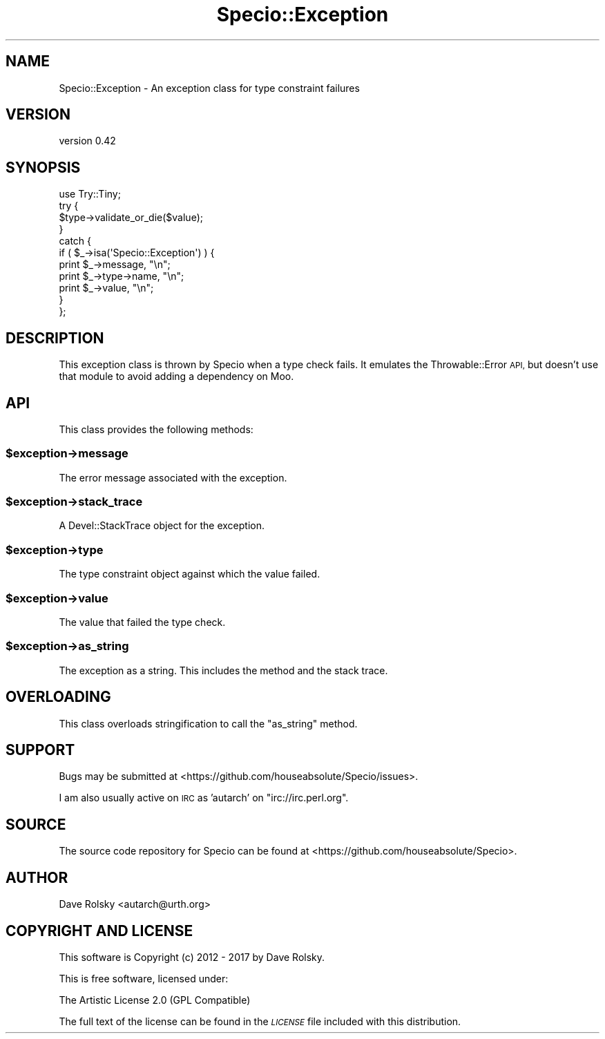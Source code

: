 .\" Automatically generated by Pod::Man 4.10 (Pod::Simple 3.40)
.\"
.\" Standard preamble:
.\" ========================================================================
.de Sp \" Vertical space (when we can't use .PP)
.if t .sp .5v
.if n .sp
..
.de Vb \" Begin verbatim text
.ft CW
.nf
.ne \\$1
..
.de Ve \" End verbatim text
.ft R
.fi
..
.\" Set up some character translations and predefined strings.  \*(-- will
.\" give an unbreakable dash, \*(PI will give pi, \*(L" will give a left
.\" double quote, and \*(R" will give a right double quote.  \*(C+ will
.\" give a nicer C++.  Capital omega is used to do unbreakable dashes and
.\" therefore won't be available.  \*(C` and \*(C' expand to `' in nroff,
.\" nothing in troff, for use with C<>.
.tr \(*W-
.ds C+ C\v'-.1v'\h'-1p'\s-2+\h'-1p'+\s0\v'.1v'\h'-1p'
.ie n \{\
.    ds -- \(*W-
.    ds PI pi
.    if (\n(.H=4u)&(1m=24u) .ds -- \(*W\h'-12u'\(*W\h'-12u'-\" diablo 10 pitch
.    if (\n(.H=4u)&(1m=20u) .ds -- \(*W\h'-12u'\(*W\h'-8u'-\"  diablo 12 pitch
.    ds L" ""
.    ds R" ""
.    ds C` ""
.    ds C' ""
'br\}
.el\{\
.    ds -- \|\(em\|
.    ds PI \(*p
.    ds L" ``
.    ds R" ''
.    ds C`
.    ds C'
'br\}
.\"
.\" Escape single quotes in literal strings from groff's Unicode transform.
.ie \n(.g .ds Aq \(aq
.el       .ds Aq '
.\"
.\" If the F register is >0, we'll generate index entries on stderr for
.\" titles (.TH), headers (.SH), subsections (.SS), items (.Ip), and index
.\" entries marked with X<> in POD.  Of course, you'll have to process the
.\" output yourself in some meaningful fashion.
.\"
.\" Avoid warning from groff about undefined register 'F'.
.de IX
..
.nr rF 0
.if \n(.g .if rF .nr rF 1
.if (\n(rF:(\n(.g==0)) \{\
.    if \nF \{\
.        de IX
.        tm Index:\\$1\t\\n%\t"\\$2"
..
.        if !\nF==2 \{\
.            nr % 0
.            nr F 2
.        \}
.    \}
.\}
.rr rF
.\" ========================================================================
.\"
.IX Title "Specio::Exception 3"
.TH Specio::Exception 3 "2017-11-04" "perl v5.28.1" "User Contributed Perl Documentation"
.\" For nroff, turn off justification.  Always turn off hyphenation; it makes
.\" way too many mistakes in technical documents.
.if n .ad l
.nh
.SH "NAME"
Specio::Exception \- An exception class for type constraint failures
.SH "VERSION"
.IX Header "VERSION"
version 0.42
.SH "SYNOPSIS"
.IX Header "SYNOPSIS"
.Vb 1
\&  use Try::Tiny;
\&
\&  try {
\&      $type\->validate_or_die($value);
\&  }
\&  catch {
\&      if ( $_\->isa(\*(AqSpecio::Exception\*(Aq) ) {
\&          print $_\->message, "\en";
\&          print $_\->type\->name, "\en";
\&          print $_\->value, "\en";
\&      }
\&  };
.Ve
.SH "DESCRIPTION"
.IX Header "DESCRIPTION"
This exception class is thrown by Specio when a type check fails. It emulates
the Throwable::Error \s-1API,\s0 but doesn't use that module to avoid adding a
dependency on Moo.
.SH "API"
.IX Header "API"
This class provides the following methods:
.ie n .SS "$exception\->message"
.el .SS "\f(CW$exception\fP\->message"
.IX Subsection "$exception->message"
The error message associated with the exception.
.ie n .SS "$exception\->stack_trace"
.el .SS "\f(CW$exception\fP\->stack_trace"
.IX Subsection "$exception->stack_trace"
A Devel::StackTrace object for the exception.
.ie n .SS "$exception\->type"
.el .SS "\f(CW$exception\fP\->type"
.IX Subsection "$exception->type"
The type constraint object against which the value failed.
.ie n .SS "$exception\->value"
.el .SS "\f(CW$exception\fP\->value"
.IX Subsection "$exception->value"
The value that failed the type check.
.ie n .SS "$exception\->as_string"
.el .SS "\f(CW$exception\fP\->as_string"
.IX Subsection "$exception->as_string"
The exception as a string. This includes the method and the stack trace.
.SH "OVERLOADING"
.IX Header "OVERLOADING"
This class overloads stringification to call the \f(CW\*(C`as_string\*(C'\fR method.
.SH "SUPPORT"
.IX Header "SUPPORT"
Bugs may be submitted at <https://github.com/houseabsolute/Specio/issues>.
.PP
I am also usually active on \s-1IRC\s0 as 'autarch' on \f(CW\*(C`irc://irc.perl.org\*(C'\fR.
.SH "SOURCE"
.IX Header "SOURCE"
The source code repository for Specio can be found at <https://github.com/houseabsolute/Specio>.
.SH "AUTHOR"
.IX Header "AUTHOR"
Dave Rolsky <autarch@urth.org>
.SH "COPYRIGHT AND LICENSE"
.IX Header "COPYRIGHT AND LICENSE"
This software is Copyright (c) 2012 \- 2017 by Dave Rolsky.
.PP
This is free software, licensed under:
.PP
.Vb 1
\&  The Artistic License 2.0 (GPL Compatible)
.Ve
.PP
The full text of the license can be found in the
\&\fI\s-1LICENSE\s0\fR file included with this distribution.
